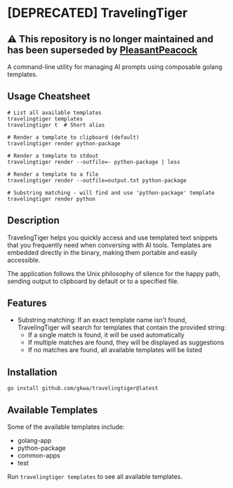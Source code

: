 * [DEPRECATED] TravelingTiger
** ⚠️ This repository is no longer maintained and has been superseded by [[https://github.com/gkwa/pleasantpeacock][PleasantPeacock]]

A command-line utility for managing AI prompts using composable golang templates.

** Usage Cheatsheet

#+BEGIN_SRC shell
# List all available templates
travelingtiger templates
travelingtiger t  # Short alias

# Render a template to clipboard (default)
travelingtiger render python-package

# Render a template to stdout
travelingtiger render --outfile=- python-package | less

# Render a template to a file
travelingtiger render --outfile=output.txt python-package

# Substring matching - will find and use 'python-package' template
travelingtiger render python
#+END_SRC

** Description

TravelingTiger helps you quickly access and use templated text snippets that you frequently need when conversing with AI tools. Templates are embedded directly in the binary, making them portable and easily accessible.

The application follows the Unix philosophy of silence for the happy path, sending output to clipboard by default or to a specified file.

** Features

- Substring matching: If an exact template name isn't found, TravelingTiger will search for templates that contain the provided string:
  - If a single match is found, it will be used automatically
  - If multiple matches are found, they will be displayed as suggestions
  - If no matches are found, all available templates will be listed

** Installation

#+BEGIN_SRC shell
go install github.com/gkwa/travelingtiger@latest
#+END_SRC

** Available Templates

Some of the available templates include:
- golang-app
- python-package
- common-apps
- test

Run =travelingtiger templates= to see all available templates.

